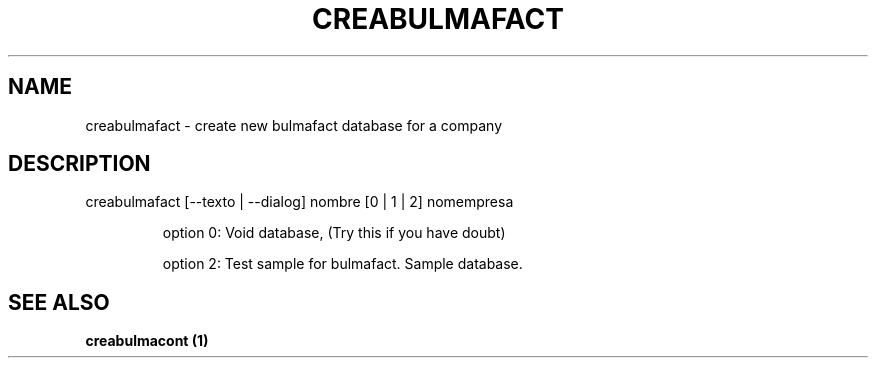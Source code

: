 .\" DO NOT MODIFY THIS FILE!  It was generated by help2man 1.36.
.TH "CREABULMAFACT" "1" "May 2007" "H" "User Commands"
.SH "NAME"
creabulmafact \- create new bulmafact database for a company 
.SH "DESCRIPTION"
creabulmafact [\-\-texto | \-\-dialog] nombre [0 | 1 | 2] nomempresa
.IP 
option 0: Void database, (Try this if you have doubt)
.IP 
option 2: Test sample for bulmafact. Sample database.
.SH "SEE ALSO"
.B creabulmacont (1)
